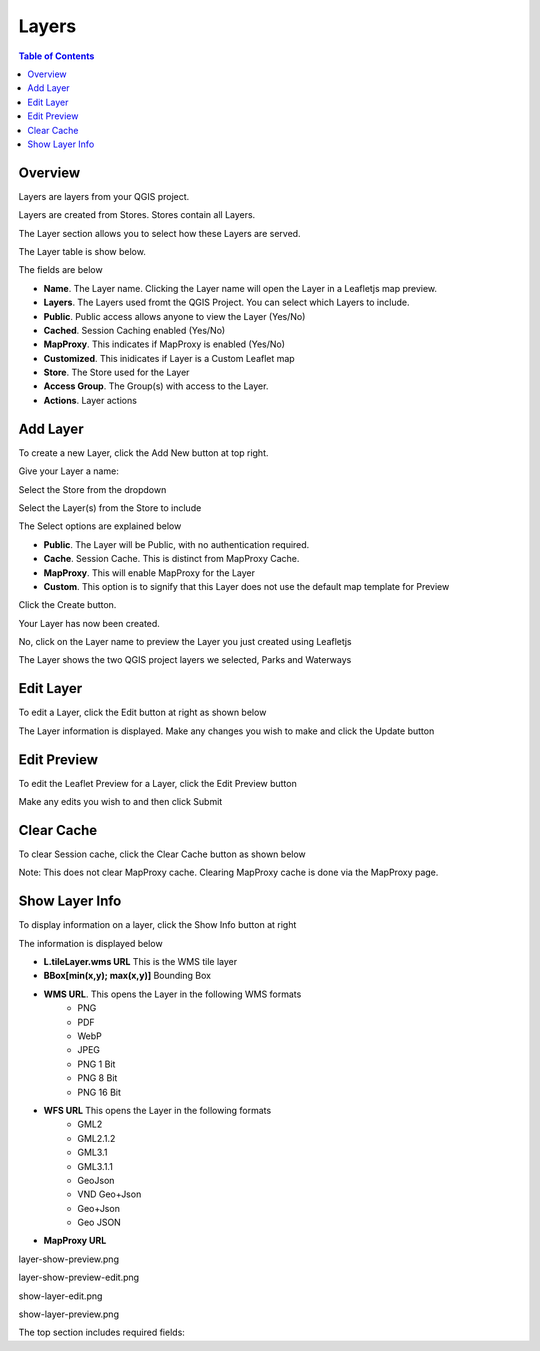 **********************
Layers
**********************

.. contents:: Table of Contents

Overview
==================

Layers are layers from your QGIS project.

Layers are created from Stores.  Stores contain all Layers.

The Layer section allows you to select how these Layers are served.

The Layer table is show below.

.. image:: layer-1.png

The fields are below

* **Name**. The Layer name. Clicking the Layer name will open the Layer in a Leafletjs map preview.	
* **Layers**. The Layers used fromt the QGIS Project.  You can select which Layers to include.
* **Public**. Public access allows anyone to view the Layer	 (Yes/No)
* **Cached**. Session Caching enabled (Yes/No)
* **MapProxy**. This indicates if MapProxy is enabled (Yes/No)
* **Customized**. This inidicates if Layer is a Custom Leaflet map
* **Store**. The Store used for the Layer	
* **Access Group**. The Group(s) with access to the Layer.
* **Actions**.  Layer actions

Add Layer
==================

To create a new Layer, click the Add New button at top right.

.. image:: layer-add-new.png

Give your Layer a name:

.. image:: create-layer-1.png

Select the Store from the dropdown

.. image:: create-layer-2.png

Select the Layer(s) from the Store to include

.. image:: create-layer-3.png

The Select options are explained below

* **Public**. The Layer will be Public, with no authentication required.
* **Cache**. Session Cache.  This is distinct from MapProxy Cache.
* **MapProxy**. This will enable MapProxy for the Layer
* **Custom**. This option is to signify that this Layer does not use the default map template for Preview   
   

Click the Create button.

.. image:: create-layer-4.png

Your Layer has now been created.

No, click on the Layer name to preview the Layer you just created using Leafletjs

.. image:: create-layer-5.png

The Layer shows the two QGIS project layers we selected, Parks and Waterways

.. image:: create-layer-6.png

Edit Layer
==================

To edit a Layer, click the Edit button at right as shown below

.. image:: layer-edit-1.png

The Layer information is displayed. Make any changes you wish to make and click the Update button

.. image:: show-layer-edit.png


Edit Preview
==================

To edit the Leaflet Preview for a Layer, click the Edit Preview button

.. image:: show-layer-preview.png

Make any edits you wish to and then click Submit

.. image:: layer-show-preview-edit.png


Clear Cache
==================

To clear Session cache, click the Clear Cache button as shown below

.. image:: layer-clear-cache.png

Note: This does not clear MapProxy cache.  Clearing MapProxy cache is done via the MapProxy page.


Show Layer Info
==================

To display information on a layer, click the Show Info button at right

.. image:: layer-show-info.png

The information is displayed below

.. image:: layer-show-info-2.png

* **L.tileLayer.wms URL**	This is the WMS tile layer

* **BBox[min(x,y); max(x,y)]**	Bounding Box 

* **WMS URL**.  This opens the Layer in the following WMS formats
   * PNG
   * PDF
   * WebP
   * JPEG
   * PNG 1 Bit
   * PNG 8 Bit
   * PNG 16 Bit


* **WFS URL**	This opens the Layer in the following formats
   * GML2
   * GML2.1.2
   * GML3.1
   * GML3.1.1
   * GeoJson
   * VND Geo+Json
   * Geo+Json
   * Geo JSON
  

* **MapProxy URL**

layer-show-preview.png

.. image:: layer-show-preview.png

layer-show-preview-edit.png

.. image:: layer-show-preview-edit.png

show-layer-edit.png

.. image:: show-layer-edit.png

show-layer-preview.png

.. image:: show-layer-preview.png

The top section includes required fields: 





